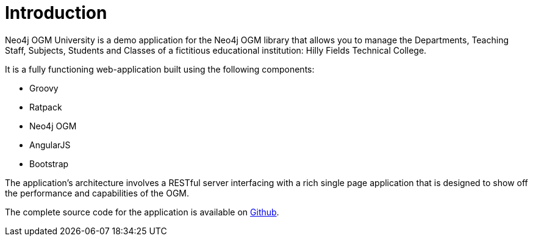 [[tutorial:introduction]]
= Introduction

Neo4j OGM University is a demo application for the Neo4j OGM library that allows you to manage the Departments, Teaching Staff, Subjects, Students and Classes of a fictitious educational institution: Hilly Fields Technical College.

It is a fully functioning web-application built using the following components:

* Groovy
* Ratpack
* Neo4j OGM
* AngularJS
* Bootstrap

The application's architecture involves a RESTful server interfacing with a rich single page application that is designed to
show off the performance and capabilities of the OGM.

The complete source code for the application is available on https://github.com/neo4j-examples/neo4j-ogm-university[Github].
